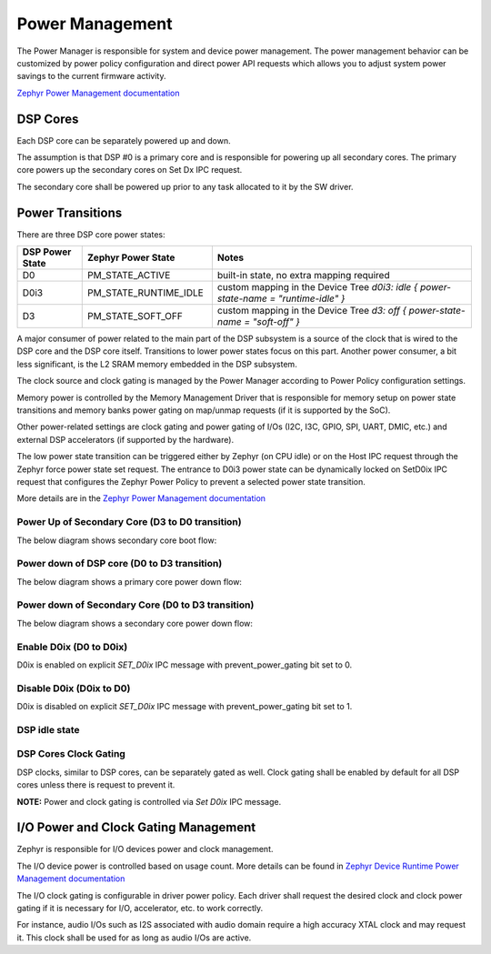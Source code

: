 .. _power_mgmt:

Power Management
################

The Power Manager is responsible for system and device power management. The
power management behavior can be customized by power policy configuration and
direct power API requests which allows you to adjust system power savings to the
current firmware activity.

.. uml:: images/power/power_components.pu
   :caption: Participants of the Firmware power management.

`Zephyr Power Management
documentation <https://docs.zephyrproject.org/latest/services/pm/index.html>`__

DSP Cores
*********

Each DSP core can be separately powered up and down.

The assumption is that DSP #0 is a primary core and is responsible for powering
up all secondary cores. The primary core powers up the secondary cores on Set Dx
IPC request.

The secondary core shall be powered up prior to any task allocated to it by the SW
driver.

Power Transitions
*****************

There are three DSP core power states:

.. list-table::
   :widths: 5 10 20
   :header-rows: 1

   * - DSP Power State
     - Zephyr Power State
     - Notes
   * - D0
     - PM_STATE_ACTIVE
     - built-in state, no extra mapping required
   * - D0i3
     - PM_STATE_RUNTIME_IDLE
     - custom mapping in the Device Tree
       *d0i3: idle { power-state-name = "runtime-idle" }*
   * - D3
     - PM_STATE_SOFT_OFF
     - custom mapping in the Device Tree
       *d3: off { power-state-name = "soft-off" }*

A major consumer of power related to the main part of the DSP subsystem
is a source of the clock that is wired to the DSP core and the DSP core itself.
Transitions to lower power states focus on this part. Another power consumer,
a bit less significant, is the L2 SRAM memory embedded in the DSP subsystem.

The clock source and clock gating is managed by the Power Manager according to
Power Policy configuration settings.

Memory power is controlled by the Memory Management Driver that is responsible
for memory setup on power state transitions and memory banks power gating on
map/unmap requests (if it is supported by the SoC).

Other power-related settings are clock gating and power gating of I/Os (I2C,
I3C, GPIO, SPI, UART, DMIC, etc.) and external DSP accelerators (if supported by
the hardware).

The low power state transition can be triggered either by Zephyr (on CPU idle)
or on the Host IPC request through the Zephyr force power state set request. The
entrance to D0i3 power state can be dynamically locked on SetD0ix IPC request
that configures the Zephyr Power Policy to prevent a selected power state transition.

More details are in the `Zephyr Power Management
documentation <https://docs.zephyrproject.org/latest/reference/power_management/index.html>`__

.. uml:: images/power/dsp_fw_power_states.pu
   :caption: DSP and FW Power States

.. uml:: images/power/dx_state_transitions.pu
   :caption: D3, D0 and D0ix state transitions

Power Up of Secondary Core (D3 to D0 transition)
================================================

The below diagram shows secondary core boot flow:

.. uml:: images/power/flow_secondary_core_boot.pu
   :caption: DSP Secondary Core Boot flow

Power down of DSP core (D0 to D3 transition)
============================================

The below diagram shows a primary core power down flow:

.. uml:: images/power/flow_primary_core_power_down.pu
   :caption: DSP Primary Core Power Down flow

Power down of Secondary Core (D0 to D3 transition)
==================================================

The below diagram shows a secondary core power down flow:

.. uml:: images/power/flow_secondary_core_power_down.pu
   :caption: DSP Secondary Core Power Down flow

Enable D0ix (D0 to D0ix)
========================

D0ix is enabled on explicit `SET_D0ix` IPC message with prevent_power_gating bit
set to 0.

.. uml:: images/power/flow_enable_d0i3.pu
   :caption: Enable D0i3 flow

Disable D0ix (D0ix to D0)
=========================

D0ix is disabled on explicit `SET_D0ix` IPC message with prevent_power_gating
bit set to 1.

.. uml:: images/power/flow_disable_d0i3.pu
   :caption: Disable D0i3 flow

DSP idle state
==============

.. uml:: images/power/flow_dsp_idle.pu
   :caption: DSP idle state flow

DSP Cores Clock Gating
======================

DSP clocks, similar to DSP cores, can be separately gated as well. Clock gating
shall be enabled by default for all DSP cores unless there is request to prevent
it.

.. TODO: Create diagram with DSP power state transitions when either DSP clock
	is gate or DSP power is gate.

**NOTE:** Power and clock gating is controlled via `Set D0ix` IPC message.

I/O Power and Clock Gating Management
*************************************

Zephyr is responsible for I/O devices power and clock management.

The I/O device power is controlled based on usage count. More details can be
found in `Zephyr Device Runtime Power Management
documentation <https://docs.zephyrproject.org/latest/services/pm/device_runtime.html>`__

The I/O clock gating is configurable in driver power policy. Each driver shall
request the desired clock and clock power gating if it is necessary for I/O,
accelerator, etc. to work correctly.

For instance, audio I/Os such as I2S associated with audio domain require a high
accuracy XTAL clock and may request it. This clock shall be used for as long as
audio I/Os are active.
